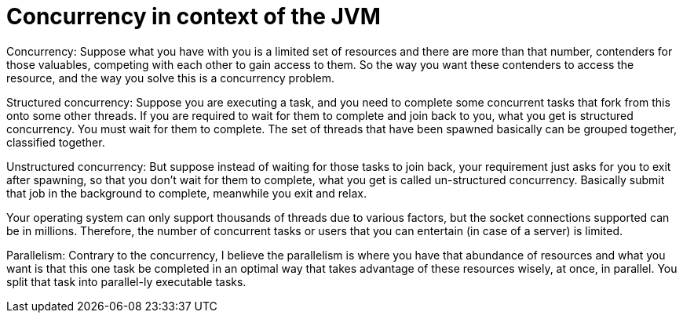 = Concurrency in context of the JVM

Concurrency: Suppose what you have with you is a limited set of resources and there are more than that number, contenders for those valuables, competing with each other to gain access to them.
So the way you want these contenders to access the resource, and the way you solve this is a concurrency problem.

Structured concurrency: Suppose you are executing a task, and you need to complete some concurrent tasks that fork from this onto some other threads.
If you are required to wait for them to complete and join back to you, what you get is structured concurrency.
You must wait for them to complete.
The set of threads that have been spawned basically can be grouped together, classified together.

Unstructured concurrency: But suppose instead of waiting for those tasks to join back, your requirement just asks for you to exit after spawning, so that you don't wait for them to complete, what you get is called un-structured concurrency.
Basically submit that job in the background to complete, meanwhile you exit and relax.

Your operating system can only support thousands of threads due to various factors, but the socket connections supported can be in millions.
Therefore, the number of concurrent tasks or users that you can entertain (in case of a server) is limited.

Parallelism: Contrary to the concurrency, I believe the parallelism is where you have that abundance of resources and what you want is that this one task be completed in an optimal way that takes advantage of these resources wisely, at once, in parallel.
You split that task into parallel-ly executable tasks.